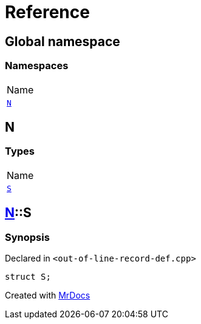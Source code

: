 = Reference
:mrdocs:

[#index]
== Global namespace

=== Namespaces

[cols=1]
|===
| Name
| <<N,`N`>> 
|===

[#N]
== N

=== Types

[cols=1]
|===
| Name
| <<N-S,`S`>> 
|===

[#N-S]
== <<N,N>>::S

=== Synopsis

Declared in `&lt;out&hyphen;of&hyphen;line&hyphen;record&hyphen;def&period;cpp&gt;`

[source,cpp,subs="verbatim,replacements,macros,-callouts"]
----
struct S;
----


[.small]#Created with https://www.mrdocs.com[MrDocs]#
